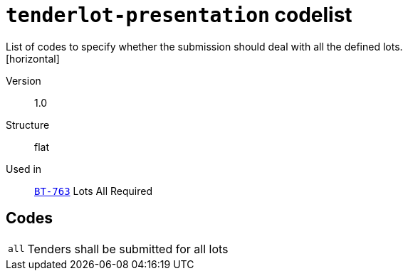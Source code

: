 = `tenderlot-presentation` codelist
List of codes to specify whether the submission should deal with all the defined lots.
[horizontal]
Version:: 1.0
Structure:: flat
Used in:: xref:business-terms/BT-763.adoc[`BT-763`] Lots All Required

== Codes
[horizontal]
  `all`::: Tenders shall be submitted for all lots
